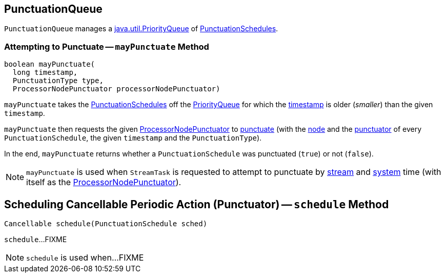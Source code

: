 == [[PunctuationQueue]] PunctuationQueue

[[pq]]
`PunctuationQueue` manages a https://docs.oracle.com/en/java/javase/11/docs/api/java.base/java/util/PriorityQueue.html[java.util.PriorityQueue] of <<kafka-streams-PunctuationSchedule.adoc#, PunctuationSchedules>>.

=== [[mayPunctuate]] Attempting to Punctuate -- `mayPunctuate` Method

[source, java]
----
boolean mayPunctuate(
  long timestamp,
  PunctuationType type,
  ProcessorNodePunctuator processorNodePunctuator)
----

`mayPunctuate` takes the <<kafka-streams-PunctuationSchedule.adoc#, PunctuationSchedules>> off the <<pq, PriorityQueue>> for which the <<kafka-streams-Stamped.adoc#timestamp, timestamp>> is older (_smaller_) than the given `timestamp`.

`mayPunctuate` then requests the given <<kafka-streams-internals-ProcessorNodePunctuator.adoc#, ProcessorNodePunctuator>> to <<kafka-streams-internals-ProcessorNodePunctuator.adoc#punctuate, punctuate>> (with the <<kafka-streams-PunctuationSchedule.adoc#node, node>> and the <<kafka-streams-PunctuationSchedule.adoc#punctuator, punctuator>> of every `PunctuationSchedule`, the given `timestamp` and the `PunctuationType`).

In the end, `mayPunctuate` returns whether a `PunctuationSchedule` was punctuated (`true`) or not (`false`).

NOTE: `mayPunctuate` is used when `StreamTask` is requested to attempt to punctuate by <<kafka-streams-internals-StreamTask.adoc#maybePunctuateStreamTime, stream>> and <<kafka-streams-internals-StreamTask.adoc#maybePunctuateSystemTime, system>> time (with itself as the <<kafka-streams-internals-ProcessorNodePunctuator.adoc#, ProcessorNodePunctuator>>).

== [[schedule]] Scheduling Cancellable Periodic Action (Punctuator) -- `schedule` Method

[source, java]
----
Cancellable schedule(PunctuationSchedule sched)
----

`schedule`...FIXME

NOTE: `schedule` is used when...FIXME
